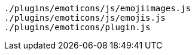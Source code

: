 ....
./plugins/emoticons/js/emojiimages.js
./plugins/emoticons/js/emojis.js
./plugins/emoticons/plugin.js
....
